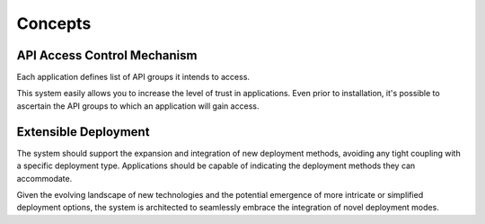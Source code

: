 Concepts
========

API Access Control Mechanism
----------------------------

Each application defines list of API groups it intends to access.

This system easily allows you to increase the level of trust in applications.
Even prior to installation, it's possible to ascertain the API groups to which an application will gain access.

Extensible Deployment
---------------------

The system should support the expansion and integration of new deployment methods, avoiding any tight coupling with a specific deployment type.
Applications should be capable of indicating the deployment methods they can accommodate.

Given the evolving landscape of new technologies and the potential emergence of more intricate or simplified deployment options,
the system is architected to seamlessly embrace the integration of novel deployment modes.
